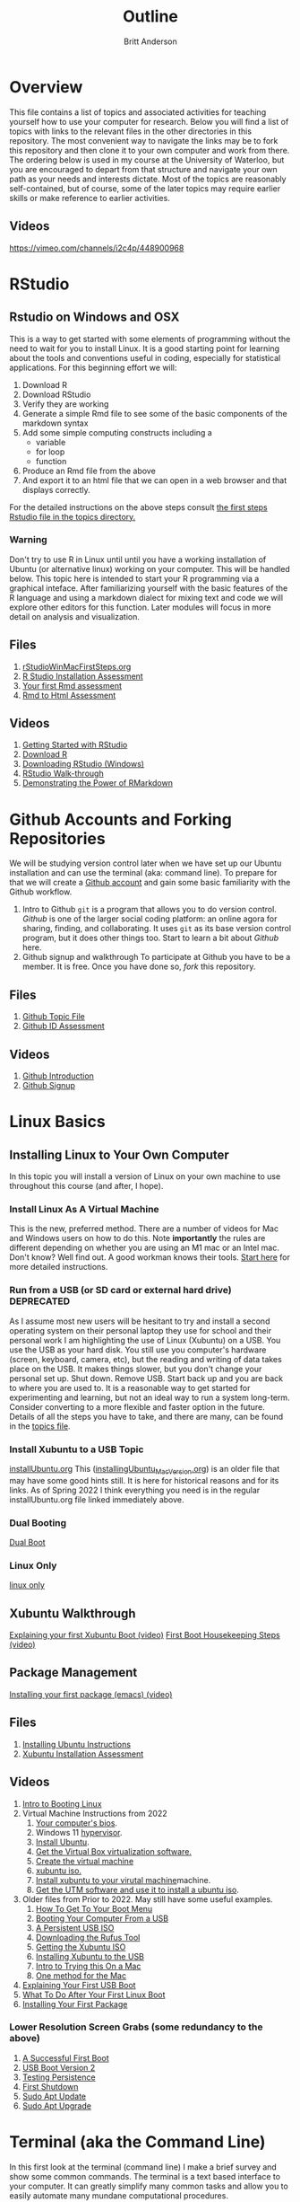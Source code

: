 # -*- org-link-file-path-type: relative; -*-
#+Title: Outline
#+Author: Britt Anderson

* Overview
  This file contains a list of topics and associated activities for teaching yourself how to use your computer for research. Below you will find a list of topics with links to the relevant files in the other directories in this repository. The most convenient way to navigate the links may be to fork this repository and then clone it to your own computer and work from there. The ordering below is used in my course at the University of Waterloo, but you are encouraged to depart from that structure and navigate your own path as your needs and interests dictate. Most of the topics are reasonably self-contained, but of course, some of the later topics may require earlier skills or make reference to earlier activities. 
** Videos
   https://vimeo.com/channels/i2c4p/448900968
* RStudio
** Rstudio on Windows and OSX
   This is a way to get started with some elements of programming without the need to wait for you to install Linux. It is a good starting point for learning about the tools and conventions useful in coding, especially for statistical applications.
   For this beginning effort we will:
   1. Download R
   2. Download RStudio
   3. Verify they are working
   4. Generate a simple Rmd file to see some of the basic components of the markdown syntax
   5. Add some simple computing constructs including a 
      - variable
      - for loop
      - function
   6. Produce an Rmd file from the above
   7. And export it to an html file that we can open in a web browser and that displays correctly. 
   For the detailed instructions on the above steps consult [[file:../topics/rStudioWinMacFirstSteps.org][the first
   steps Rstudio file in the topics directory.]]
*** Warning
    Don't try to use R in Linux until until you have a working
    installation of Ubuntu (or alternative linux) working on your
    computer. This will be handled below. This topic here is intended
    to start your R programming via a graphical inteface. After
    familiarizing yourself with the basic features of the R language
    and using a markdown dialect for mixing text and code we will
    explore other editors for this function. Later modules will focus
    in more detail on analysis and visualization.
** Files
    1. [[file:../topics/rStudioWinMacFirstSteps.org][rStudioWinMacFirstSteps.org]]   
    2. [[file:../assessments/rStudioInstallationWinMacAssessment.org][R Studio Installation Assessment]]
    3. [[file:../assessments/firstRmdAssessment.org][Your first Rmd assessment]]
    4. [[file:../assessments/rmd2htmlRstudio.org][Rmd to Html Assessment]]
** Videos
   1. [[https://vimeo.com/450563454][Getting Started with RStudio]]
   2. [[https://vimeo.com/450719112][Download R]]
   3. [[https://vimeo.com/450719047][Downloading RStudio (Windows)]]
   4. [[https://vimeo.com/450719009][RStudio Walk-through]]
   5. [[https://vimeo.com/450718879][Demonstrating the Power of RMarkdown]]
* Github Accounts and Forking Repositories
  We will be studying version control later when we have set up our Ubuntu installation and can use the terminal (aka: command line). To prepare for that we will create a [[https://github.com][Github account]] and gain some basic familiarity with the Github workflow. 
  1. Intro to Github
     =git= is a program that allows you to do version control. /Github/ is one of the larger social coding platform: an online agora for sharing, finding, and collaborating. It uses =git= as its base version control program, but it does other things too. Start to learn a bit about /Github/ here.
  2. Github signup and walkthrough
     To participate at Github you have to be a member. It is free. Once you have done so, /fork/ this repository.
** Files
   1. [[file:../topics/githubIDBasics.org][Github Topic File]]
   2. [[file:../assessments/githubIDAssessment.org][Github ID Assessment]]
** Videos
   1. [[https://vimeo.com/450563119][Github Introduction]]
   2. [[https://vimeo.com/450563176][Github Signup]]
* Linux Basics
** Installing Linux to Your Own Computer
   In this topic you will install a version of Linux on your own machine to use throughout this course (and after, I hope). 
*** Install Linux As A Virtual Machine 
    This is the new, preferred method. There are a number of videos for Mac and Windows users on how to do this. Note *importantly* the rules are different depending on whether you are using an M1 mac or an Intel mac. Don't know? Well find out. A good workman knows their tools.
    [[file:../topics/installUbuntu.org::*Steps in Detail - Virtual Machines][Start here]] for more detailed instructions.
*** Run from a USB (or SD card or external hard drive) *DEPRECATED*
    As I assume most new users will be hesitant to try and install a second operating system on their personal laptop they use for school and their personal work I am highlighting the use of Linux (Xubuntu) on a USB. You use the USB as your hard disk. You still use you computer's hardware (screen, keyboard, camera, etc), but the reading and writing of data takes place on the USB. It makes things slower, but you don't change your personal set up. Shut down. Remove USB. Start back up and you are back to where you are used to. It is a reasonable way to get started for experimenting and learning, but not an ideal way to run a system long-term. Consider converting to a more flexible and faster option in the future. Details of all the steps you have to take, and there are many, can be found in the [[file:../topics/installUbuntu.org][topics file]]. 
*** Install Xubuntu to a USB Topic
    [[file:../topics/installUbuntu.org][installUbuntu.org]]
    This ([[file:../topics/installingUbuntu_MacVersion.org][installingUbuntu_MacVersion.org]]) is an older file that may have some good hints still. It is here for historical reasons and for its links. As of Spring 2022 I think everything you need is in the regular installUbuntu.org file linked immediately above.
*** Dual Booting
    [[file:../topics/installUbuntu.org::*Dual Boot][Dual Boot]]
*** Linux Only
    [[file:../topics/installUbuntu.org::*Linux only][linux only]]
** Xubuntu Walkthrough
   [[https://vimeo.com/channels/i2c4p/453034310][Explaining your first Xubuntu Boot (video)]]
   [[https://vimeo.com/channels/i2c4p/453295883][First Boot Housekeeping Steps (video)]]
** Package Management
   [[https://vimeo.com/channels/i2c4p/453295879][Installing your first package (emacs) (video)]]
** Files
   1. [[file:../topics/installUbuntu.org][Installing Ubuntu Instructions]]
   2. [[file:../assessments/installXubuntuAssessment.org][Xubuntu Installation Assessment]]
** Videos
   1. [[https://vimeo.com/448906706][Intro to Booting Linux]]
   2. Virtual Machine Instructions from 2022
      1. [[https://vimeo.com/699876547][Your computer's bios]].
      2. Windows 11 [[https://vimeo.com/699876547][hypervisor]].
      3. [[https://vimeo.com/699876560][Install Ubuntu]].
      4. [[https://vimeo.com/699876529][Get the Virtual Box virtualization software.]]
      5. [[https://vimeo.com/699876529][Create the virtual machine]]
      6. [[https://vimeo.com/699876505][xubuntu iso.]]
      7. [[https://vimeo.com/699876505][Install xubuntu to your virutal machine]]machine.
      8. [[https://vimeo.com/699876351][Get the UTM software and use it to install a ubuntu iso]].
   3. Older files from Prior to 2022. May still have some useful examples. 
      1. [[https://vimeo.com/448908272][How To Get To Your Boot Menu]]
      2. [[https://vimeo.com/448908305][Booting Your Computer From a USB]]
      3. [[https://vimeo.com/448908514][A Persistent USB ISO]] 
      4. [[https://vimeo.com/448908150][Downloading the Rufus Tool]]
      5. [[https://vimeo.com/448908073][Getting the Xubuntu ISO]]
      6. [[https://vimeo.com/448908151][Installing Xubuntu to the USB]]
      7. [[https://vimeo.com/499572407][Intro to Trying this On a Mac]]
      8. [[https://vimeo.com/499617484][One method for the Mac]]
   4. [[https://vimeo.com/453034310][Explaining Your First USB Boot]]
   5. [[https://vimeo.com/453295883][What To Do After Your First Linux Boot]]
   6. [[https://vimeo.com/453295879][Installing Your First Package]]
*** Lower Resolution Screen Grabs (some redundancy to the above)
    1. [[https://vimeo.com/449006223][A Successful First Boot]]
    2. [[https://vimeo.com/453049176][USB Boot Version 2]]
    3. [[https://vimeo.com/453075287][Testing Persistence]]
    4. [[https://vimeo.com/453075670][First Shutdown]]
    5. [[https://vimeo.com/453049139][Sudo Apt Update]]
    6. [[https://vimeo.com/453075607][Sudo Apt Upgrade]]
* Terminal (aka the Command Line)
  In this first look at the terminal (command line) I make a brief survey and show some common commands. 
  The terminal is a text based interface to your computer. It can greatly simplify many common tasks and allow you to easily automate many mundane computational procedures. 
** Files
   1. [[file:../topics/intro2TheTerminal.org][Introduction to the Terminal]]
   2. [[file:../assessments/terminal.org][Terminal Assessment]]
** Videos
   1. [[https://vimeo.com/453837330][An Introduction to the Terminal]]
   2. [[https://vimeo.com/453837142][Terminal Games]]
   3. [[https://vimeo.com/453837048][Terminal Assessment]]
* Emacs 
  Emacs is a text editor that has been developed for fifty years. In addition to being a tool for writing it is also excellent for coding, programming, visualizing graphics and combining these into a single document that can easily be exported to web pages and pdf. Here we get a first glimpse of the program itself, some of its operational quirks, and a bit of show and tell of its power. Much of this power in contemporary emacs comes from orgmode, a mode that lets you do everything from making notes in outline to organizing your appointments and contacts. 
** Files
   1. [[file:../topics/emacs.org][Emacs]]
   2. [[file:../assessments/emacsBeginningAssessment.org][Beginning Emacs Assessment]]
** Videos
   1. [[https://vimeo.com/455641662][Emacs Show and Tell]]
   2. [[https://vimeo.com/455628993#t=942s][Beginning With Emacs]]
* Version Control
  Version control is a highly versatile and powerful to way to track changes, un-do them, and coordinate all this across multiple users in multiple locations. Here I introduce one particular program for version control, and a popular cloud platform designed to work with it. 
** Git
Git is a program for version control, but there are others. Some of these are presented in the [[file:../topics/githubPullRequest.org][github pull request topic.]] There are also tools for working with and sharing git repositories. The most famous is github. 
** Github
   A large social coding site there are particular terms of art for git and github that are important to work with this 
** Github Basics
   To work through the assessment for issues and pull requests you will have first need to complete creating a github account and forking respositories ([[*Github][see above]])
** Files
   1. [[file:../topics/githubPullRequest.org][Some Background On Git and Pull Requests]]
   2. [[file:../assessments/githubPullRequestAssmnt.org][The Pull Request Assessment]]
** Videos
   1. [[https://vimeo.com/456349826][An Introduction to Version Control]]
   2. [[https://vimeo.com/456349738][Making a Pull Request Part 1]]
   3. [[https://vimeo.com/456349595][A Pull Request Illustrated]]
   4. [[https://vimeo.com/456349697][Github Enabled Tools]]
   5. [[https://vimeo.com/456349516][The Github Pull Request Assessment Reviewed]]
* Beginning Programming (with Python as an example)
  What is programming, and what are some of the basics of approach and terminology? Using python as an example basic concepts such as variables, loops, indexing and assignments are illustrated. We will also begin to examine how we can mix code with text in Emacs in preparing to generate reproducible research reports that mix code, data, text, and references. Our tool for that is called org babel.
** Files
   1. [[file:../topics/beginningPython.org][Beginning Python]]
*** Assessments
    1. [[file:../assessments/forLoopPythonAssessment.org][For loop in python]].
    2. [[file:../assessments/hangmanPython.org][Hangman Python]]
** Videos
*** Topics
    1. [[https://vimeo.com/458286292][An intro]] to what is programming?
    2. [[https://vimeo.com/458286273][What to think about]] _before_ you program.
    3. [[https://vimeo.com/458285882][Org-babel]]: blending text and code in Emacs ( a longer one)
    4. [[https://vimeo.com/458286198][Programming concepts]] and terminology.
*** Assessments
    1. [[https://vimeo.com/458286064][Hints and advice]] for completing "For loop in python" and  "Hangman in Python"
* R
** Getting R/Rstudio for Linux
** Repeating the Rmd exercises in Linux
** Repeating Python exercises in R
** Files
   1. [[file:../topics/installingR.org][Installing R]]
   2. [[file:../topics/beginningR.org][Beginning R]]
   3. [[file:../assessments/accessingDatainRAssessment.org][Accessing Data in R (assessment)]]
   4. [[file:../assessments/hangmanRAssessment.org][Hangman in R (assessment)]]
** Videos
   1. [[https://vimeo.com/460263215][Introduction to this Module]]
   2. [[https://vimeo.com/460262566][Installing R/Rstudio on Linux (Xubuntu]])
   3. [[https://vimeo.com/460262930][Beginning R Walkthrough]]
   4. [[https://vimeo.com/460262936][Assessment Comments]]
* Data Handling (editing here - ba s2022)
** Working with Data Python
*** Files
    1. Topic: [[file:../topics/pythonData.org][Beginning Pandas]]
    2. Assessment: [[file:../assessments/dataPandasAssessment.org][Pandas Assessment]]
*** Videos
    1. [[https://vimeo.com/462705773][Intro to the Module]]
    2. [[https://vimeo.com/462705737][Installing Pandas]]
    3. [[https://vimeo.com/462705724][Requesting Data with Python]]
    4. [[https://vimeo.com/462705656][Unzipping Data with Python]]
    5. [[https://vimeo.com/462705437][Reading in a CSV File with Pandas/Python]]
    6. [[https://vimeo.com/462706049][Installing an Emacs Package to Improve Python]] Coding.
* Basic Plotting
** Plotting in R: A tale of two approachs
   R has two main contenders in the plotting domain: base and ggplot. This topic takes a look at both. 
** Plotting in Python: An evolving experience
   Plotting in python has come along way. The workhorse library is matplotlib. This library is demonstrated for making an interaction plot. 
** A slight digression on Jupyter Notebooks  (Planned)
*** Files
    1. [[file:../topics/plottingRandPy.org][Plotting in R and Python]] (topic)
    2. [[file:../assessments/plottingRandPyAssessment.org][Plotting in R and Python]] (assessment)
*** Videos
    1. [[https://vimeo.com/463525019][Intro to Plotting in R and Python]]
    2. [[https://vimeo.com/463524914][First Steps with Base Plot in R]]
    3. [[https://vimeo.com/463524870][Changing the Appearance of a Base R Plot]]
    4. [[https://vimeo.com/463524796][Using GGPlot to Plot in R]]
    5. [[https://vimeo.com/463524647][Python Plotting with Matplotlib]]
* Report Writing
  To be able to produce a reproducible research report you need to be able to write and blend code, text, analysis, graphics, and references. In this topic we will use Emacs, orgmode, and Babel with help from LaTeX and R to demonstrate the use of all these features
** Org, markdown, and related dialects and tools
** LaTeX
** Reference Management
*** Biblatex (Bibtex)
** Mixing Code and Text
** Files
   1. [[file:../topics/reportWriting.org][Report Writing]] (topic)
   2. [[file:../assessments/reportGenAssessment.org][Report Writing]] (assessment)
   3. [[file:../codeExamples/reportGen/][Report Generation Practice Files]] (directory)
** Videos
   1. [[https://vimeo.com/465412304][Introduction to Report Writing Topic]]
   2. [[https://vimeo.com/465412227][What Is a Reproducible Research Report?]]
   3. [[https://vimeo.com/465412148][What is LaTeX (and how do I get it)?]]
   4. [[https://vimeo.com/465411974][Getting PdfTools for Emacs]]
   5. [[https://vimeo.com/465411965][Demonstrating Report Writing (Basics)]]
   6. [[https://vimeo.com/465411872][Demonstrating Report Writing (code and graphics)]]
   7.  [[https://vimeo.com/465411716][Demonstrating Report Writing (citations/references)]]
* Programming Psychology Experiments
** Many tools. Many Choices.
** Which language should you use?
   - Matlab and PsychToolbox
   - Javascript and JSPsych
   - Python and PsychoPy - recommended
     - How to install it
     - How to use it (Posner Demo)
*** Files
    1. [[file:../topics/installTestPsychopy.org][Programming Experiments & Installing and Testing Psychopy]] (topic file)
    2. [[file:../assessments/psychopyAssessment.org][Coding the Posner Task]] (assessment file)
*** Videos
    1. [[https://vimeo.com/469970965][Intro to Coding Experiments]]
    2. [[https://vimeo.com/469970967][Which Language to Use?]]
    3. [[ https://vimeo.com/460262765][Installing and Testing Psychopy]]
    4. [[https://vimeo.com/469968313][Posner Demo Assessment Introduction]]
* Presentations (Extra WIP)
** From Text File to Slideshow
*** org-tree-slide
*** beamer
*** reveal-js
*** And many more. 
** Files
** Videos
* Final Projects
  Making a reproducible report. Putting it altogether.
  Detailed instructions can be found [[file:../assessments/finalProjectAssessment.org][here]].

